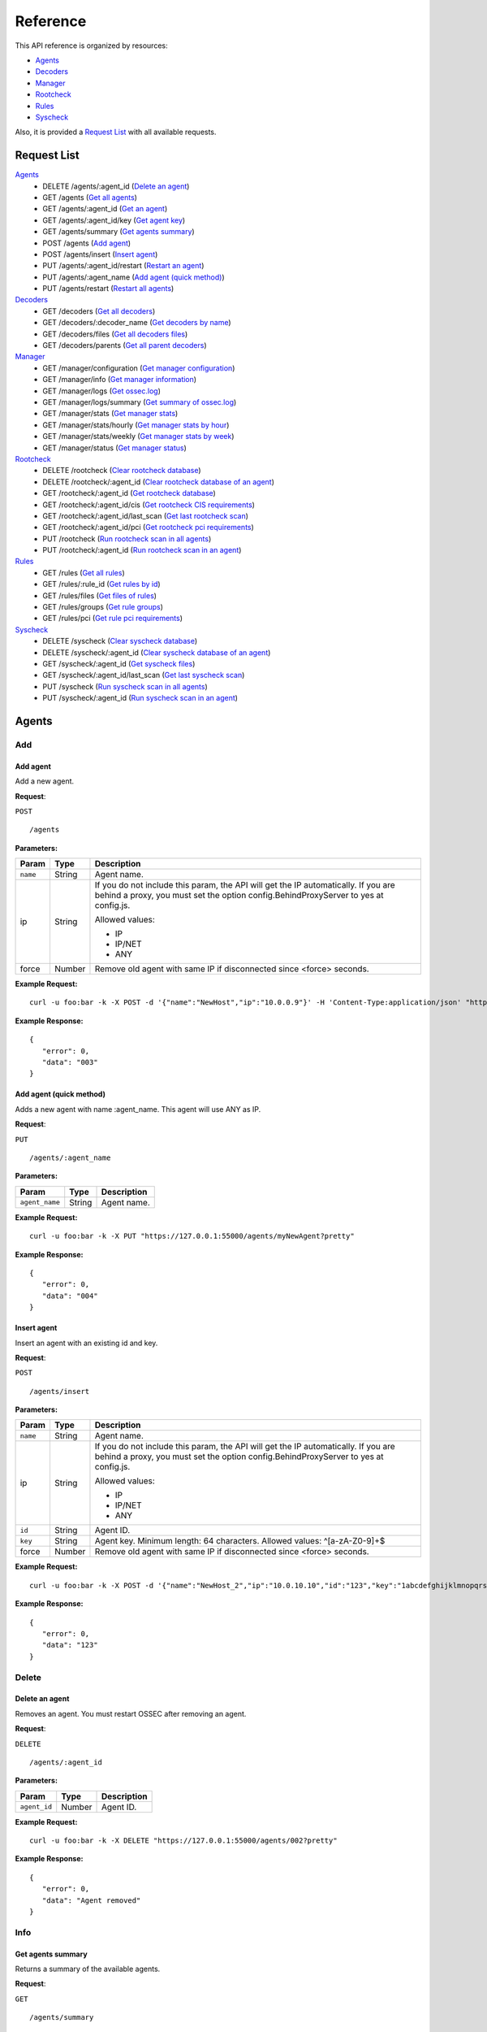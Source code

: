 .. _api_reference:

Reference
======================
This API reference is organized by resources:

* `Agents`_
* `Decoders`_
* `Manager`_
* `Rootcheck`_
* `Rules`_
* `Syscheck`_

Also, it is provided a `Request List`_ with all available requests.

.. _request_list:

Request List
---------------------------------

`Agents`_
	* DELETE /agents/:agent_id  (`Delete an agent`_)
	* GET /agents  (`Get all agents`_)
	* GET /agents/:agent_id  (`Get an agent`_)
	* GET /agents/:agent_id/key  (`Get agent key`_)
	* GET /agents/summary  (`Get agents summary`_)
	* POST /agents  (`Add agent`_)
	* POST /agents/insert  (`Insert agent`_)
	* PUT /agents/:agent_id/restart  (`Restart an agent`_)
	* PUT /agents/:agent_name  (`Add agent (quick method)`_)
	* PUT /agents/restart  (`Restart all agents`_)

`Decoders`_
	* GET /decoders  (`Get all decoders`_)
	* GET /decoders/:decoder_name  (`Get decoders by name`_)
	* GET /decoders/files  (`Get all decoders files`_)
	* GET /decoders/parents  (`Get all parent decoders`_)

`Manager`_
	* GET /manager/configuration  (`Get manager configuration`_)
	* GET /manager/info  (`Get manager information`_)
	* GET /manager/logs  (`Get ossec.log`_)
	* GET /manager/logs/summary  (`Get summary of ossec.log`_)
	* GET /manager/stats  (`Get manager stats`_)
	* GET /manager/stats/hourly  (`Get manager stats by hour`_)
	* GET /manager/stats/weekly  (`Get manager stats by week`_)
	* GET /manager/status  (`Get manager status`_)

`Rootcheck`_
	* DELETE /rootcheck  (`Clear rootcheck database`_)
	* DELETE /rootcheck/:agent_id  (`Clear rootcheck database of an agent`_)
	* GET /rootcheck/:agent_id  (`Get rootcheck database`_)
	* GET /rootcheck/:agent_id/cis  (`Get rootcheck CIS requirements`_)
	* GET /rootcheck/:agent_id/last_scan  (`Get last rootcheck scan`_)
	* GET /rootcheck/:agent_id/pci  (`Get rootcheck pci requirements`_)
	* PUT /rootcheck  (`Run rootcheck scan in all agents`_)
	* PUT /rootcheck/:agent_id  (`Run rootcheck scan in an agent`_)

`Rules`_
	* GET /rules  (`Get all rules`_)
	* GET /rules/:rule_id  (`Get rules by id`_)
	* GET /rules/files  (`Get files of rules`_)
	* GET /rules/groups  (`Get rule groups`_)
	* GET /rules/pci  (`Get rule pci requirements`_)

`Syscheck`_
	* DELETE /syscheck  (`Clear syscheck database`_)
	* DELETE /syscheck/:agent_id  (`Clear syscheck database of an agent`_)
	* GET /syscheck/:agent_id  (`Get syscheck files`_)
	* GET /syscheck/:agent_id/last_scan  (`Get last syscheck scan`_)
	* PUT /syscheck  (`Run syscheck scan in all agents`_)
	* PUT /syscheck/:agent_id  (`Run syscheck scan in an agent`_)

Agents
----------------------------------------
Add
++++++++++++++++++++++++++++++++++++++++

Add agent
~~~~~~~~~~~~~~~~~~~~~~~~~~~~~~~~~~~~~~~~
Add a new agent.

**Request**:

``POST`` ::

	/agents

**Parameters:**

+--------------------+---------------+--------------------------------------------------------------------------------------------------------------------------------------------------------------------------------------------------------+
| Param              | Type          | Description                                                                                                                                                                                            |
+====================+===============+========================================================================================================================================================================================================+
| ``name``           | String        | Agent name.                                                                                                                                                                                            |
+--------------------+---------------+--------------------------------------------------------------------------------------------------------------------------------------------------------------------------------------------------------+
| ip                 | String        | If you do not include this param, the API will get the IP automatically. If you are behind a proxy, you must set the option config.BehindProxyServer to yes at config.js.                              |
|                    |               |                                                                                                                                                                                                        |
|                    |               | Allowed values:                                                                                                                                                                                        |
|                    |               |                                                                                                                                                                                                        |
|                    |               | - IP                                                                                                                                                                                                   |
|                    |               | - IP/NET                                                                                                                                                                                               |
|                    |               | - ANY                                                                                                                                                                                                  |
+--------------------+---------------+--------------------------------------------------------------------------------------------------------------------------------------------------------------------------------------------------------+
| force              | Number        | Remove old agent with same IP if disconnected since <force> seconds.                                                                                                                                   |
+--------------------+---------------+--------------------------------------------------------------------------------------------------------------------------------------------------------------------------------------------------------+

**Example Request:**
::

	curl -u foo:bar -k -X POST -d '{"name":"NewHost","ip":"10.0.0.9"}' -H 'Content-Type:application/json' "https://127.0.0.1:55000/agents?pretty"

**Example Response:**
::

	{
	   "error": 0,
	   "data": "003"
	}


Add agent (quick method)
~~~~~~~~~~~~~~~~~~~~~~~~~~~~~~~~~~~~~~~~
Adds a new agent with name :agent_name. This agent will use ANY as IP.

**Request**:

``PUT`` ::

	/agents/:agent_name

**Parameters:**

+--------------------+---------------+--------------------------------------------------------------------------------------------------------------------------------------------------------------------------------------------------------+
| Param              | Type          | Description                                                                                                                                                                                            |
+====================+===============+========================================================================================================================================================================================================+
| ``agent_name``     | String        | Agent name.                                                                                                                                                                                            |
+--------------------+---------------+--------------------------------------------------------------------------------------------------------------------------------------------------------------------------------------------------------+

**Example Request:**
::

	curl -u foo:bar -k -X PUT "https://127.0.0.1:55000/agents/myNewAgent?pretty"

**Example Response:**
::

	{
	   "error": 0,
	   "data": "004"
	}


Insert agent
~~~~~~~~~~~~~~~~~~~~~~~~~~~~~~~~~~~~~~~~
Insert an agent with an existing id and key.

**Request**:

``POST`` ::

	/agents/insert

**Parameters:**

+--------------------+---------------+--------------------------------------------------------------------------------------------------------------------------------------------------------------------------------------------------------+
| Param              | Type          | Description                                                                                                                                                                                            |
+====================+===============+========================================================================================================================================================================================================+
| ``name``           | String        | Agent name.                                                                                                                                                                                            |
+--------------------+---------------+--------------------------------------------------------------------------------------------------------------------------------------------------------------------------------------------------------+
| ip                 | String        | If you do not include this param, the API will get the IP automatically. If you are behind a proxy, you must set the option config.BehindProxyServer to yes at config.js.                              |
|                    |               |                                                                                                                                                                                                        |
|                    |               | Allowed values:                                                                                                                                                                                        |
|                    |               |                                                                                                                                                                                                        |
|                    |               | - IP                                                                                                                                                                                                   |
|                    |               | - IP/NET                                                                                                                                                                                               |
|                    |               | - ANY                                                                                                                                                                                                  |
+--------------------+---------------+--------------------------------------------------------------------------------------------------------------------------------------------------------------------------------------------------------+
| ``id``             | String        | Agent ID.                                                                                                                                                                                              |
+--------------------+---------------+--------------------------------------------------------------------------------------------------------------------------------------------------------------------------------------------------------+
| ``key``            | String        | Agent key. Minimum length: 64 characters. Allowed values: ^[a-zA-Z0-9]+$                                                                                                                               |
+--------------------+---------------+--------------------------------------------------------------------------------------------------------------------------------------------------------------------------------------------------------+
| force              | Number        | Remove old agent with same IP if disconnected since <force> seconds.                                                                                                                                   |
+--------------------+---------------+--------------------------------------------------------------------------------------------------------------------------------------------------------------------------------------------------------+

**Example Request:**
::

	curl -u foo:bar -k -X POST -d '{"name":"NewHost_2","ip":"10.0.10.10","id":"123","key":"1abcdefghijklmnopqrstuvwxyzabcdefghijklmnopqrstuvwxyzabcdefghi64"}' -H 'Content-Type:application/json' "https://127.0.0.1:55000/agents/insert?pretty"

**Example Response:**
::

	{
	   "error": 0,
	   "data": "123"
	}



Delete
++++++++++++++++++++++++++++++++++++++++

Delete an agent
~~~~~~~~~~~~~~~~~~~~~~~~~~~~~~~~~~~~~~~~
Removes an agent. You must restart OSSEC after removing an agent.

**Request**:

``DELETE`` ::

	/agents/:agent_id

**Parameters:**

+--------------------+---------------+--------------------------------------------------------------------------------------------------------------------------------------------------------------------------------------------------------+
| Param              | Type          | Description                                                                                                                                                                                            |
+====================+===============+========================================================================================================================================================================================================+
| ``agent_id``       | Number        | Agent ID.                                                                                                                                                                                              |
+--------------------+---------------+--------------------------------------------------------------------------------------------------------------------------------------------------------------------------------------------------------+

**Example Request:**
::

	curl -u foo:bar -k -X DELETE "https://127.0.0.1:55000/agents/002?pretty"

**Example Response:**
::

	{
	   "error": 0,
	   "data": "Agent removed"
	}



Info
++++++++++++++++++++++++++++++++++++++++

Get agents summary
~~~~~~~~~~~~~~~~~~~~~~~~~~~~~~~~~~~~~~~~
Returns a summary of the available agents.

**Request**:

``GET`` ::

	/agents/summary

**Example Request:**
::

	curl -u foo:bar -k -X GET "https://127.0.0.1:55000/agents/summary?pretty"

**Example Response:**
::

	{
	   "error": 0,
	   "data": {
	      "Active": 2,
	      "Never connected": 3,
	      "Total": 5,
	      "Disconnected": 0
	   }
	}


Get all agents
~~~~~~~~~~~~~~~~~~~~~~~~~~~~~~~~~~~~~~~~
Returns a list with the available agents.

**Request**:

``GET`` ::

	/agents

**Parameters:**

+--------------------+---------------+--------------------------------------------------------------------------------------------------------------------------------------------------------------------------------------------------------+
| Param              | Type          | Description                                                                                                                                                                                            |
+====================+===============+========================================================================================================================================================================================================+
| offset             | Number        | First element to return in the collection.                                                                                                                                                             |
+--------------------+---------------+--------------------------------------------------------------------------------------------------------------------------------------------------------------------------------------------------------+
| limit              | Number        | Maximum number of elements to return.                                                                                                                                                                  |
+--------------------+---------------+--------------------------------------------------------------------------------------------------------------------------------------------------------------------------------------------------------+
| sort               | String        | Sorts the collection by a field or fields (separated by comma). Use +/- at the beginning to ascending or descending order.                                                                             |
+--------------------+---------------+--------------------------------------------------------------------------------------------------------------------------------------------------------------------------------------------------------+
| search             | String        | Looks for elements with the specified string.                                                                                                                                                          |
+--------------------+---------------+--------------------------------------------------------------------------------------------------------------------------------------------------------------------------------------------------------+
| status             | string        | Filters by agent status.                                                                                                                                                                               |
|                    |               |                                                                                                                                                                                                        |
|                    |               | Allowed values:                                                                                                                                                                                        |
|                    |               |                                                                                                                                                                                                        |
|                    |               | - active                                                                                                                                                                                               |
|                    |               | - never connected                                                                                                                                                                                      |
|                    |               | - disconnected                                                                                                                                                                                         |
+--------------------+---------------+--------------------------------------------------------------------------------------------------------------------------------------------------------------------------------------------------------+

**Example Request:**
::

	curl -u foo:bar -k -X GET "https://127.0.0.1:55000/agents?pretty&offset=0&limit=5&sort=-ip,name"

**Example Response:**
::

	{
	   "error": 0,
	   "data": {
	      "totalItems": 5,
	      "items": [
	         {
	            "status": "Never connected",
	            "ip": "any",
	            "id": "004",
	            "name": "myNewAgent"
	         },
	         {
	            "status": "Never connected",
	            "ip": "10.0.10.10",
	            "id": "123",
	            "name": "NewHost_2"
	         },
	         {
	            "status": "Never connected",
	            "ip": "10.0.0.9",
	            "id": "003",
	            "name": "NewHost"
	         },
	         {
	            "status": "Active",
	            "ip": "10.0.0.62",
	            "id": "001",
	            "name": "WebServer1"
	         },
	         {
	            "status": "Active",
	            "ip": "127.0.0.1",
	            "id": "000",
	            "name": "ip-10-0-0-10"
	         }
	      ]
	   }
	}


Get an agent
~~~~~~~~~~~~~~~~~~~~~~~~~~~~~~~~~~~~~~~~
Returns the information of an agent.

**Request**:

``GET`` ::

	/agents/:agent_id

**Parameters:**

+--------------------+---------------+--------------------------------------------------------------------------------------------------------------------------------------------------------------------------------------------------------+
| Param              | Type          | Description                                                                                                                                                                                            |
+====================+===============+========================================================================================================================================================================================================+
| ``agent_id``       | Number        | Agent ID.                                                                                                                                                                                              |
+--------------------+---------------+--------------------------------------------------------------------------------------------------------------------------------------------------------------------------------------------------------+

**Example Request:**
::

	curl -u foo:bar -k -X GET "https://127.0.0.1:55000/agents/000?pretty"

**Example Response:**
::

	{
	   "error": 0,
	   "data": {
	      "status": "Active",
	      "name": "ip-10-0-0-10",
	      "ip": "127.0.0.1",
	      "dateAdd": "2017-03-02 18:46:12",
	      "version": "Wazuh v2.0",
	      "os_family": "Linux",
	      "lastKeepAlive": "9999-12-31 23:59:59",
	      "os": "Linux ip-10-0-0-10 3.16.0-4-amd64 #1 SMP Debian 3.16.36-1+deb8u2 (2016-10-19) x86_64",
	      "id": "000"
	   }
	}



Key
++++++++++++++++++++++++++++++++++++++++

Get agent key
~~~~~~~~~~~~~~~~~~~~~~~~~~~~~~~~~~~~~~~~
Returns the key of an agent.

**Request**:

``GET`` ::

	/agents/:agent_id/key

**Parameters:**

+--------------------+---------------+--------------------------------------------------------------------------------------------------------------------------------------------------------------------------------------------------------+
| Param              | Type          | Description                                                                                                                                                                                            |
+====================+===============+========================================================================================================================================================================================================+
| ``agent_id``       | Number        | Agent ID.                                                                                                                                                                                              |
+--------------------+---------------+--------------------------------------------------------------------------------------------------------------------------------------------------------------------------------------------------------+

**Example Request:**
::

	curl -u foo:bar -k -X GET "https://127.0.0.1:55000/agents/001/key?pretty"

**Example Response:**
::

	{
	   "error": 0,
	   "data": "MDAxIFdlYlNlcnZlcjEgMTAuMC4wLjYyIDNlZjEwYTQ2MGZmZDEwNDlhNDhiMmI1NjRjZmFiNGQxNmFiYzIzMzQ2NDM3MWY0ODQwZDQ0ZDJjN2RkNDkwZTE="
	}



Restart
++++++++++++++++++++++++++++++++++++++++

Restart all agents
~~~~~~~~~~~~~~~~~~~~~~~~~~~~~~~~~~~~~~~~
Restarts all agents.

**Request**:

``PUT`` ::

	/agents/restart

**Example Request:**
::

	curl -u foo:bar -k -X PUT "https://127.0.0.1:55000/agents/restart?pretty"

**Example Response:**
::

	{
	    "data": "Restarting all agents",
	    "error": 0
	}

Restart an agent
~~~~~~~~~~~~~~~~~~~~~~~~~~~~~~~~~~~~~~~~
Restarts the agent.

**Request**:

``PUT`` ::

	/agents/:agent_id/restart

**Parameters:**

+--------------------+---------------+--------------------------------------------------------------------------------------------------------------------------------------------------------------------------------------------------------+
| Param              | Type          | Description                                                                                                                                                                                            |
+====================+===============+========================================================================================================================================================================================================+
| ``agent_id``       | Number        | Agent unique ID.                                                                                                                                                                                       |
+--------------------+---------------+--------------------------------------------------------------------------------------------------------------------------------------------------------------------------------------------------------+

**Example Request:**
::

	curl -u foo:bar -k -X PUT "https://127.0.0.1:55000/agents/000/restart?pretty"

**Example Response:**
::

	{
	    "data": "Restarting agent",
	    "error": 0
	}



Decoders
----------------------------------------
Info
++++++++++++++++++++++++++++++++++++++++

Get all decoders
~~~~~~~~~~~~~~~~~~~~~~~~~~~~~~~~~~~~~~~~
Returns all decoders included in ossec.conf.

**Request**:

``GET`` ::

	/decoders

**Parameters:**

+--------------------+---------------+--------------------------------------------------------------------------------------------------------------------------------------------------------------------------------------------------------+
| Param              | Type          | Description                                                                                                                                                                                            |
+====================+===============+========================================================================================================================================================================================================+
| offset             | Number        | First element to return in the collection.                                                                                                                                                             |
+--------------------+---------------+--------------------------------------------------------------------------------------------------------------------------------------------------------------------------------------------------------+
| limit              | Number        | Maximum number of elements to return.                                                                                                                                                                  |
+--------------------+---------------+--------------------------------------------------------------------------------------------------------------------------------------------------------------------------------------------------------+
| sort               | String        | Sorts the collection by a field or fields (separated by comma). Use +/- at the beginning to ascending or descending order.                                                                             |
+--------------------+---------------+--------------------------------------------------------------------------------------------------------------------------------------------------------------------------------------------------------+
| search             | String        | Looks for elements with the specified string.                                                                                                                                                          |
+--------------------+---------------+--------------------------------------------------------------------------------------------------------------------------------------------------------------------------------------------------------+
| file               | String        | Filters by filename.                                                                                                                                                                                   |
+--------------------+---------------+--------------------------------------------------------------------------------------------------------------------------------------------------------------------------------------------------------+
| path               | String        | Filters by path.                                                                                                                                                                                       |
+--------------------+---------------+--------------------------------------------------------------------------------------------------------------------------------------------------------------------------------------------------------+
| status             | String        | Filters the decoders by status.                                                                                                                                                                        |
|                    |               |                                                                                                                                                                                                        |
|                    |               | Allowed values:                                                                                                                                                                                        |
|                    |               |                                                                                                                                                                                                        |
|                    |               | - enabled                                                                                                                                                                                              |
|                    |               | - disabled                                                                                                                                                                                             |
|                    |               | - all                                                                                                                                                                                                  |
+--------------------+---------------+--------------------------------------------------------------------------------------------------------------------------------------------------------------------------------------------------------+

**Example Request:**
::

	curl -u foo:bar -k -X GET "https://127.0.0.1:55000/decoders?pretty&offset=0&limit=2&sort=+file,position"

**Example Response:**
::

	{
	   "error": 0,
	   "data": {
	      "totalItems": 423,
	      "items": [
	         {
	            "status": "enabled",
	            "name": "ar_log",
	            "details": {
	               "prematch": "^\\w\\w\\w \\w+\\s+\\d+ \\d\\d:\\d\\d:\\d\\d \\w+ \\d+ /\\S+/active-response/bin/|^\\w\\w\\w \\d\\d/\\d\\d/\\d\\d\\d\\d \\.+\"active-response/bin/"
	            },
	            "file": "0010-active-response_decoders.xml",
	            "position": 0,
	            "path": "/var/ossec/ruleset/decoders"
	         },
	         {
	            "status": "enabled",
	            "name": "ar_log_fields",
	            "details": {
	               "regex": "^(\\S+) (\\S+) - (\\S+) (\\.+) |^(\\S+)\" (\\S+) \"-\" \"(\\S+)\" \"(\\.+) ",
	               "order": "script, type, srcip, id",
	               "parent": "ar_log"
	            },
	            "file": "0010-active-response_decoders.xml",
	            "position": 1,
	            "path": "/var/ossec/ruleset/decoders"
	         }
	      ]
	   }
	}


Get all decoders files
~~~~~~~~~~~~~~~~~~~~~~~~~~~~~~~~~~~~~~~~
Returns all decoders files included in ossec.conf.

**Request**:

``GET`` ::

	/decoders/files

**Parameters:**

+--------------------+---------------+--------------------------------------------------------------------------------------------------------------------------------------------------------------------------------------------------------+
| Param              | Type          | Description                                                                                                                                                                                            |
+====================+===============+========================================================================================================================================================================================================+
| offset             | Number        | First element to return in the collection.                                                                                                                                                             |
+--------------------+---------------+--------------------------------------------------------------------------------------------------------------------------------------------------------------------------------------------------------+
| limit              | Number        | Maximum number of elements to return.                                                                                                                                                                  |
+--------------------+---------------+--------------------------------------------------------------------------------------------------------------------------------------------------------------------------------------------------------+
| sort               | String        | Sorts the collection by a field or fields (separated by comma). Use +/- at the beginning to ascending or descending order.                                                                             |
+--------------------+---------------+--------------------------------------------------------------------------------------------------------------------------------------------------------------------------------------------------------+
| search             | String        | Looks for elements with the specified string.                                                                                                                                                          |
+--------------------+---------------+--------------------------------------------------------------------------------------------------------------------------------------------------------------------------------------------------------+
| status             | String        | Filters the decoders by status.                                                                                                                                                                        |
|                    |               |                                                                                                                                                                                                        |
|                    |               | Allowed values:                                                                                                                                                                                        |
|                    |               |                                                                                                                                                                                                        |
|                    |               | - enabled                                                                                                                                                                                              |
|                    |               | - disabled                                                                                                                                                                                             |
|                    |               | - all                                                                                                                                                                                                  |
+--------------------+---------------+--------------------------------------------------------------------------------------------------------------------------------------------------------------------------------------------------------+
| file               | String        | Filters by filename.                                                                                                                                                                                   |
+--------------------+---------------+--------------------------------------------------------------------------------------------------------------------------------------------------------------------------------------------------------+
| path               | String        | Filters by path.                                                                                                                                                                                       |
+--------------------+---------------+--------------------------------------------------------------------------------------------------------------------------------------------------------------------------------------------------------+
| download           | String        | Downloads the file                                                                                                                                                                                     |
+--------------------+---------------+--------------------------------------------------------------------------------------------------------------------------------------------------------------------------------------------------------+

**Example Request:**
::

	curl -u foo:bar -k -X GET "https://127.0.0.1:55000/decoders/files?pretty&offset=0&limit=10&sort=-path"

**Example Response:**
::

	{
	   "error": 0,
	   "data": {
	      "totalItems": 78,
	      "items": [
	         {
	            "status": "enabled",
	            "path": "/var/ossec/ruleset/decoders",
	            "file": "0060-cisco-estreamer_decoders.xml"
	         },
	         {
	            "status": "enabled",
	            "path": "/var/ossec/ruleset/decoders",
	            "file": "0150-mysql_decoders.xml"
	         },
	         {
	            "status": "enabled",
	            "path": "/var/ossec/ruleset/decoders",
	            "file": "0215-portsentry_decoders.xml"
	         },
	         {
	            "status": "enabled",
	            "path": "/var/ossec/ruleset/decoders",
	            "file": "0325-suhosin_decoders.xml"
	         },
	         {
	            "status": "enabled",
	            "path": "/var/ossec/ruleset/decoders",
	            "file": "0190-openvpn_decoders.xml"
	         },
	         {
	            "status": "enabled",
	            "path": "/var/ossec/ruleset/decoders",
	            "file": "0090-dragon-nids_decoders.xml"
	         },
	         {
	            "status": "enabled",
	            "path": "/var/ossec/ruleset/decoders",
	            "file": "0085-dovecot_decoders.xml"
	         },
	         {
	            "status": "enabled",
	            "path": "/var/ossec/ruleset/decoders",
	            "file": "0335-telnet_decoders.xml"
	         },
	         {
	            "status": "enabled",
	            "path": "/var/ossec/ruleset/decoders",
	            "file": "0165-netscreen_decoders.xml"
	         },
	         {
	            "status": "enabled",
	            "path": "/var/ossec/ruleset/decoders",
	            "file": "0065-cisco-ios_decoders.xml"
	         }
	      ]
	   }
	}


Get all parent decoders
~~~~~~~~~~~~~~~~~~~~~~~~~~~~~~~~~~~~~~~~
Returns all parent decoders included in ossec.conf

**Request**:

``GET`` ::

	/decoders/parents

**Parameters:**

+--------------------+---------------+--------------------------------------------------------------------------------------------------------------------------------------------------------------------------------------------------------+
| Param              | Type          | Description                                                                                                                                                                                            |
+====================+===============+========================================================================================================================================================================================================+
| offset             | Number        | First element to return in the collection.                                                                                                                                                             |
+--------------------+---------------+--------------------------------------------------------------------------------------------------------------------------------------------------------------------------------------------------------+
| limit              | Number        | Maximum number of elements to return.                                                                                                                                                                  |
+--------------------+---------------+--------------------------------------------------------------------------------------------------------------------------------------------------------------------------------------------------------+
| sort               | String        | Sorts the collection by a field or fields (separated by comma). Use +/- at the beginning to ascending or descending order.                                                                             |
+--------------------+---------------+--------------------------------------------------------------------------------------------------------------------------------------------------------------------------------------------------------+
| search             | String        | Looks for elements with the specified string.                                                                                                                                                          |
+--------------------+---------------+--------------------------------------------------------------------------------------------------------------------------------------------------------------------------------------------------------+

**Example Request:**
::

	curl -u foo:bar -k -X GET "https://127.0.0.1:55000/decoders/parents?pretty&offset=0&limit=2&sort=-file"

**Example Response:**
::

	{
	   "error": 0,
	   "data": {
	      "totalItems": 116,
	      "items": [
	         {
	            "status": "enabled",
	            "name": "local_decoder_example",
	            "details": {
	               "program_name": "local_decoder_example"
	            },
	            "file": "local_decoder.xml",
	            "position": 0,
	            "path": "/var/ossec/etc/decoders"
	         },
	         {
	            "status": "enabled",
	            "name": "zeus",
	            "details": {
	               "regex": " host=(\\S+), ",
	               "order": "srcip",
	               "prematch": "^[\\d\\d/\\w\\w\\w/\\d\\d\\d\\d:\\d\\d:\\d\\d:\\d\\d \\S+] "
	            },
	            "file": "0390-zeus_decoders.xml",
	            "position": 0,
	            "path": "/var/ossec/ruleset/decoders"
	         }
	      ]
	   }
	}


Get decoders by name
~~~~~~~~~~~~~~~~~~~~~~~~~~~~~~~~~~~~~~~~
Returns the decoders with the specified name.

**Request**:

``GET`` ::

	/decoders/:decoder_name

**Parameters:**

+--------------------+---------------+--------------------------------------------------------------------------------------------------------------------------------------------------------------------------------------------------------+
| Param              | Type          | Description                                                                                                                                                                                            |
+====================+===============+========================================================================================================================================================================================================+
| ``decoder_name``   | String        | Decoder name.                                                                                                                                                                                          |
+--------------------+---------------+--------------------------------------------------------------------------------------------------------------------------------------------------------------------------------------------------------+
| offset             | Number        | First element to return in the collection.                                                                                                                                                             |
+--------------------+---------------+--------------------------------------------------------------------------------------------------------------------------------------------------------------------------------------------------------+
| limit              | Number        | Maximum number of elements to return.                                                                                                                                                                  |
+--------------------+---------------+--------------------------------------------------------------------------------------------------------------------------------------------------------------------------------------------------------+
| sort               | String        | Sorts the collection by a field or fields (separated by comma). Use +/- at the beginning to ascending or descending order.                                                                             |
+--------------------+---------------+--------------------------------------------------------------------------------------------------------------------------------------------------------------------------------------------------------+
| search             | String        | Looks for elements with the specified string.                                                                                                                                                          |
+--------------------+---------------+--------------------------------------------------------------------------------------------------------------------------------------------------------------------------------------------------------+

**Example Request:**
::

	curl -u foo:bar -k -X GET "https://127.0.0.1:55000/decoders/apache-errorlog?pretty"

**Example Response:**
::

	{
	   "error": 0,
	   "data": {
	      "totalItems": 3,
	      "items": [
	         {
	            "status": "enabled",
	            "name": "apache-errorlog",
	            "details": {
	               "program_name": "^httpd"
	            },
	            "file": "0025-apache_decoders.xml",
	            "position": 0,
	            "path": "/var/ossec/ruleset/decoders"
	         },
	         {
	            "status": "enabled",
	            "name": "apache-errorlog",
	            "details": {
	               "prematch": "^[warn] |^[notice] |^[error] "
	            },
	            "file": "0025-apache_decoders.xml",
	            "position": 1,
	            "path": "/var/ossec/ruleset/decoders"
	         },
	         {
	            "status": "enabled",
	            "name": "apache-errorlog",
	            "details": {
	               "prematch": "^[\\w+ \\w+ \\d+ \\d+:\\d+:\\d+.\\d+ \\d+] [\\S+:warn] |^[\\w+ \\w+ \\d+ \\d+:\\d+:\\d+.\\d+ \\d+] [\\S+:notice] |^[\\w+ \\w+ \\d+ \\d+:\\d+:\\d+.\\d+ \\d+] [\\S*:error] |^[\\w+ \\w+ \\d+ \\d+:\\d+:\\d+.\\d+ \\d+] [\\S+:info] "
	            },
	            "file": "0025-apache_decoders.xml",
	            "position": 2,
	            "path": "/var/ossec/ruleset/decoders"
	         }
	      ]
	   }
	}




Manager
----------------------------------------
Configuration
++++++++++++++++++++++++++++++++++++++++

Get manager configuration
~~~~~~~~~~~~~~~~~~~~~~~~~~~~~~~~~~~~~~~~
Returns ossec.conf in JSON format.

**Request**:

``GET`` ::

	/manager/configuration

**Parameters:**

+--------------------+---------------+--------------------------------------------------------------------------------------------------------------------------------------------------------------------------------------------------------+
| Param              | Type          | Description                                                                                                                                                                                            |
+====================+===============+========================================================================================================================================================================================================+
| section            | String        | Indicates the ossec.conf section: global, rules, syscheck, rootcheck, remote, alerts, command, active-response, localfile.                                                                             |
+--------------------+---------------+--------------------------------------------------------------------------------------------------------------------------------------------------------------------------------------------------------+
| field              | String        | Indicates a section child, e.g, fields for rule section are: include, decoder_dir, etc.                                                                                                                |
+--------------------+---------------+--------------------------------------------------------------------------------------------------------------------------------------------------------------------------------------------------------+

**Example Request:**
::

	curl -u foo:bar -k -X GET "https://127.0.0.1:55000/manager/configuration?section=global&pretty"

**Example Response:**
::

	{
	   "error": 0,
	   "data": {
	      "email_notification": "no",
	      "alerts_log": "yes",
	      "jsonout_output": "yes",
	      "smtp_server": "smtp.example.wazuh.com",
	      "email_to": "recipient@example.wazuh.com",
	      "logall": "no",
	      "email_maxperhour": "12",
	      "white_list": [
	         "127.0.0.1",
	         "^localhost.localdomain$",
	         "10.0.0.2"
	      ],
	      "email_from": "ossecm@example.wazuh.com",
	      "logall_json": "no"
	   }
	}



Info
++++++++++++++++++++++++++++++++++++++++

Get manager information
~~~~~~~~~~~~~~~~~~~~~~~~~~~~~~~~~~~~~~~~
Returns basic information about Manager.

**Request**:

``GET`` ::

	/manager/info

**Example Request:**
::

	curl -u foo:bar -k -X GET "https://127.0.0.1:55000/manager/info?pretty"

**Example Response:**
::

	{
	   "error": 0,
	   "data": {
	      "installation_date": "Thu Mar  2 16:45:41 UTC 2017",
	      "version": "v2.0",
	      "openssl_support": "yes",
	      "max_agents": "8000",
	      "ruleset_version": "v2.0",
	      "path": "/var/ossec",
	      "tz_name": "UTC",
	      "type": "server",
	      "tz_offset": "+0000"
	   }
	}


Get manager status
~~~~~~~~~~~~~~~~~~~~~~~~~~~~~~~~~~~~~~~~
Returns the Manager processes that are running.

**Request**:

``GET`` ::

	/manager/status

**Example Request:**
::

	curl -u foo:bar -k -X GET "https://127.0.0.1:55000/manager/status?pretty"

**Example Response:**
::

	{
	   "error": 0,
	   "data": {
	      "wazuh-modulesd": "running",
	      "ossec-authd": "stopped",
	      "ossec-monitord": "running",
	      "ossec-logcollector": "running",
	      "ossec-execd": "running",
	      "ossec-remoted": "running",
	      "ossec-syscheckd": "running",
	      "ossec-analysisd": "running",
	      "ossec-maild": "stopped"
	   }
	}



Logs
++++++++++++++++++++++++++++++++++++++++

Get ossec.log
~~~~~~~~~~~~~~~~~~~~~~~~~~~~~~~~~~~~~~~~
Returns the 3 last months of ossec.log.

**Request**:

``GET`` ::

	/manager/logs

**Parameters:**

+--------------------+---------------+--------------------------------------------------------------------------------------------------------------------------------------------------------------------------------------------------------+
| Param              | Type          | Description                                                                                                                                                                                            |
+====================+===============+========================================================================================================================================================================================================+
| offset             | Number        | First element to return in the collection.                                                                                                                                                             |
+--------------------+---------------+--------------------------------------------------------------------------------------------------------------------------------------------------------------------------------------------------------+
| limit              | Number        | Maximum number of elements to return.                                                                                                                                                                  |
+--------------------+---------------+--------------------------------------------------------------------------------------------------------------------------------------------------------------------------------------------------------+
| sort               | String        | Sorts the collection by a field or fields (separated by comma). Use +/- at the beginning to ascending or descending order.                                                                             |
+--------------------+---------------+--------------------------------------------------------------------------------------------------------------------------------------------------------------------------------------------------------+
| search             | String        | Looks for elements with the specified string.                                                                                                                                                          |
+--------------------+---------------+--------------------------------------------------------------------------------------------------------------------------------------------------------------------------------------------------------+
| type_log           | string        | Filters by type of log.                                                                                                                                                                                |
|                    |               |                                                                                                                                                                                                        |
|                    |               | Allowed values:                                                                                                                                                                                        |
|                    |               |                                                                                                                                                                                                        |
|                    |               | - all                                                                                                                                                                                                  |
|                    |               | - error                                                                                                                                                                                                |
|                    |               | - info                                                                                                                                                                                                 |
+--------------------+---------------+--------------------------------------------------------------------------------------------------------------------------------------------------------------------------------------------------------+
| category           | string        | Filters by category of log.                                                                                                                                                                            |
+--------------------+---------------+--------------------------------------------------------------------------------------------------------------------------------------------------------------------------------------------------------+

**Example Request:**
::

	curl -u foo:bar -k -X GET "https://127.0.0.1:55000/manager/logs?offset=0&limit=5&pretty"

**Example Response:**
::

	{
	    "data": {
	        "totalItems": 16480,
	        "items": [
	            "2016/07/15 09:33:49 ossec-syscheckd: INFO: Syscheck scan frequency: 3600 seconds",
	            "2016/07/15 09:33:49 ossec-syscheckd: INFO: Starting syscheck scan (forwarding database).",
	            "2016/07/15 09:33:49 ossec-syscheckd: INFO: Starting syscheck database (pre-scan).",
	            "2016/07/15 09:33:42 ossec-logcollector: INFO: Started (pid: 2832).",
	            "2016/07/15 09:33:42 ossec-logcollector: INFO: Monitoring output of command(360): df -P"
	        ]
	    },
	    "error": 0
	}

Get summary of ossec.log
~~~~~~~~~~~~~~~~~~~~~~~~~~~~~~~~~~~~~~~~
Returns a summary about the 3 last months of ossec.log.

**Request**:

``GET`` ::

	/manager/logs/summary

**Example Request:**
::

	curl -u foo:bar -k -X GET "https://127.0.0.1:55000/manager/logs/summary?pretty"

**Example Response:**
::

	{
	   "error": 0,
	   "data": {
	      "wazuh-modulesd": {
	         "info": 8,
	         "all": 8,
	         "error": 0
	      },
	      "ossec-testrule": {
	         "info": 632,
	         "all": 632,
	         "error": 0
	      },
	      "wazuh-modulesd:oscap": {
	         "info": 8,
	         "all": 8,
	         "error": 0
	      },
	      "ossec-rootcheck": {
	         "info": 20,
	         "all": 20,
	         "error": 0
	      },
	      "ossec-monitord": {
	         "info": 15,
	         "all": 15,
	         "error": 0
	      },
	      "ossec-logcollector": {
	         "info": 95,
	         "all": 103,
	         "error": 8
	      },
	      "ossec-execd": {
	         "info": 22,
	         "all": 22,
	         "error": 0
	      },
	      "ossec-remoted": {
	         "info": 246,
	         "all": 7947,
	         "error": 7701
	      },
	      "ossec-syscheckd": {
	         "info": 201,
	         "all": 201,
	         "error": 0
	      },
	      "ossec-analysisd": {
	         "info": 1423,
	         "all": 1423,
	         "error": 0
	      },
	      "wazuh-modulesd:database": {
	         "info": 10,
	         "all": 3044,
	         "error": 3034
	      }
	   }
	}



Stats
++++++++++++++++++++++++++++++++++++++++

Get manager stats
~~~~~~~~~~~~~~~~~~~~~~~~~~~~~~~~~~~~~~~~
Returns OSSEC statistical information of current date.

**Request**:

``GET`` ::

	/manager/stats

**Parameters:**

+--------------------+---------------+--------------------------------------------------------------------------------------------------------------------------------------------------------------------------------------------------------+
| Param              | Type          | Description                                                                                                                                                                                            |
+====================+===============+========================================================================================================================================================================================================+
| date               | String        | Selects the date for getting the statistical information. Format: YYYYMMDD                                                                                                                             |
+--------------------+---------------+--------------------------------------------------------------------------------------------------------------------------------------------------------------------------------------------------------+

**Example Request:**
::

	curl -u foo:bar -k -X GET "https://127.0.0.1:55000/manager/stats?pretty"

**Example Response:**
::

	{
	    "data": [
	        {
	            "hour": 5,
	            "firewall": 0,
	            "alerts": [
	                {
	                    "level": 3,
	                    "sigid": 5715,
	                    "times": 4
	                },
	                {
	                    "level": 2,
	                    "sigid": 1002,
	                    "times": 2
	                },
	                {
	                    "...": "..."
	                }
	            ],
	            "totalAlerts": 107,
	            "syscheck": 1257,
	            "events": 1483
	        },
	        {
	            "...": "..."
	        }
	    ],
	    "error": 0
	}

Get manager stats by hour
~~~~~~~~~~~~~~~~~~~~~~~~~~~~~~~~~~~~~~~~
Returns OSSEC statistical information per hour. Each item in averages field represents the average of alerts per hour.

**Request**:

``GET`` ::

	/manager/stats/hourly

**Example Request:**
::

	curl -u foo:bar -k -X GET "https://127.0.0.1:55000/manager/stats/hourly?pretty"

**Example Response:**
::

	{
	    "data": {
	        "averages": [
	            100,
	            357,
	            242,
	            500,
	            422,
	            "...",
	            123
	        ],
	        "interactions": 0
	    },
	    "error": 0
	}

Get manager stats by week
~~~~~~~~~~~~~~~~~~~~~~~~~~~~~~~~~~~~~~~~
Returns OSSEC statistical information per week. Each item in hours field represents the average of alerts per hour and week day.

**Request**:

``GET`` ::

	/manager/stats/weekly

**Example Request:**
::

	curl -u foo:bar -k -X GET "https://127.0.0.1:55000/manager/stats/weekly?pretty"

**Example Response:**
::

	{
	    "data": {
	        "Wed": {
	            "hours": [
	                223,
	                "...",
	                456
	            ],
	            "interactions": 0
	        },
	        "Sun": {
	            "hours": [
	                332,
	                "...",
	                313
	            ],
	            "interactions": 0
	        },
	        "Thu": {
	            "hours": [
	                888,
	                "...",
	                123
	            ],
	            "interactions": 0
	        },
	        "Tue": {
	            "hours": [
	                536,
	                "...",
	                345
	            ],
	            "interactions": 0
	        },
	        "Mon": {
	            "hours": [
	                444,
	                "...",
	                556
	            ],
	            "interactions": 0
	        },
	        "Fri": {
	            "hours": [
	                131,
	                "...",
	                432
	            ],
	            "interactions": 0
	        },
	        "Sat": {
	            "hours": [
	                134,
	                "...",
	                995
	            ],
	            "interactions": 0
	        }
	    },
	    "error": 0
	}



Rootcheck
----------------------------------------
Clear
++++++++++++++++++++++++++++++++++++++++

Clear rootcheck database
~~~~~~~~~~~~~~~~~~~~~~~~~~~~~~~~~~~~~~~~
Clears the rootcheck database for all agents.

**Request**:

``DELETE`` ::

	/rootcheck

**Example Request:**
::

	curl -u foo:bar -k -X DELETE "https://127.0.0.1:55000/rootcheck?pretty"

**Example Response:**
::

	{
	    "data": "Rootcheck database deleted",
	    "error": 0
	}

Clear rootcheck database of an agent
~~~~~~~~~~~~~~~~~~~~~~~~~~~~~~~~~~~~~~~~
Clears the rootcheck database for an agent.

**Request**:

``DELETE`` ::

	/rootcheck/:agent_id

**Parameters:**

+--------------------+---------------+--------------------------------------------------------------------------------------------------------------------------------------------------------------------------------------------------------+
| Param              | Type          | Description                                                                                                                                                                                            |
+====================+===============+========================================================================================================================================================================================================+
| ``agent_id``       | Number        | Agent ID.                                                                                                                                                                                              |
+--------------------+---------------+--------------------------------------------------------------------------------------------------------------------------------------------------------------------------------------------------------+

**Example Request:**
::

	curl -u foo:bar -k -X DELETE "https://127.0.0.1:55000/rootcheck/000?pretty"

**Example Response:**
::

	{
	    "data": "Rootcheck database deleted",
	    "error": 0
	}


Info
++++++++++++++++++++++++++++++++++++++++

Get last rootcheck scan
~~~~~~~~~~~~~~~~~~~~~~~~~~~~~~~~~~~~~~~~
Return the timestamp of the last rootcheck scan.

**Request**:

``GET`` ::

	/rootcheck/:agent_id/last_scan

**Parameters:**

+--------------------+---------------+--------------------------------------------------------------------------------------------------------------------------------------------------------------------------------------------------------+
| Param              | Type          | Description                                                                                                                                                                                            |
+====================+===============+========================================================================================================================================================================================================+
| ``agent_id``       | Number        | Agent ID.                                                                                                                                                                                              |
+--------------------+---------------+--------------------------------------------------------------------------------------------------------------------------------------------------------------------------------------------------------+

**Example Request:**
::

	curl -u foo:bar -k -X GET "https://127.0.0.1:55000/rootcheck/000/last_scan?pretty"

**Example Response:**
::

	{
	   "error": 0,
	   "data": {
	      "rootcheckEndTime": "2017-03-02 23:48:52",
	      "rootcheckTime": "2017-03-02 23:43:58"
	   }
	}


Get rootcheck CIS requirements
~~~~~~~~~~~~~~~~~~~~~~~~~~~~~~~~~~~~~~~~
Returns the CIS requirements of all rootchecks of the agent.

**Request**:

``GET`` ::

	/rootcheck/:agent_id/cis

**Parameters:**

+--------------------+---------------+--------------------------------------------------------------------------------------------------------------------------------------------------------------------------------------------------------+
| Param              | Type          | Description                                                                                                                                                                                            |
+====================+===============+========================================================================================================================================================================================================+
| offset             | Number        | First element to return in the collection.                                                                                                                                                             |
+--------------------+---------------+--------------------------------------------------------------------------------------------------------------------------------------------------------------------------------------------------------+
| limit              | Number        | Maximum number of elements to return.                                                                                                                                                                  |
+--------------------+---------------+--------------------------------------------------------------------------------------------------------------------------------------------------------------------------------------------------------+
| sort               | String        | Sorts the collection by a field or fields (separated by comma). Use +/- at the beginning to ascending or descending order.                                                                             |
+--------------------+---------------+--------------------------------------------------------------------------------------------------------------------------------------------------------------------------------------------------------+
| search             | String        | Looks for elements with the specified string.                                                                                                                                                          |
+--------------------+---------------+--------------------------------------------------------------------------------------------------------------------------------------------------------------------------------------------------------+

**Example Request:**
::

	curl -u foo:bar -k -X GET "https://127.0.0.1:55000/rootcheck/000/cis?offset=0&limit=10&pretty"

**Example Response:**
::

	{
	   "error": 0,
	   "data": {
	      "totalItems": 2,
	      "items": [
	         "1.4 Debian Linux",
	         "4.13 Debian Linux"
	      ]
	   }
	}


Get rootcheck database
~~~~~~~~~~~~~~~~~~~~~~~~~~~~~~~~~~~~~~~~
Returns the rootcheck database of an agent.

**Request**:

``GET`` ::

	/rootcheck/:agent_id

**Parameters:**

+--------------------+---------------+--------------------------------------------------------------------------------------------------------------------------------------------------------------------------------------------------------+
| Param              | Type          | Description                                                                                                                                                                                            |
+====================+===============+========================================================================================================================================================================================================+
| ``agent_id``       | Number        | Agent ID.                                                                                                                                                                                              |
+--------------------+---------------+--------------------------------------------------------------------------------------------------------------------------------------------------------------------------------------------------------+
| pci                | String        | Filters by pci requirement.                                                                                                                                                                            |
+--------------------+---------------+--------------------------------------------------------------------------------------------------------------------------------------------------------------------------------------------------------+
| cis                | String        | Filters by CIS.                                                                                                                                                                                        |
+--------------------+---------------+--------------------------------------------------------------------------------------------------------------------------------------------------------------------------------------------------------+
| offset             | Number        | First element to return in the collection.                                                                                                                                                             |
+--------------------+---------------+--------------------------------------------------------------------------------------------------------------------------------------------------------------------------------------------------------+
| limit              | Number        | Maximum number of elements to return.                                                                                                                                                                  |
+--------------------+---------------+--------------------------------------------------------------------------------------------------------------------------------------------------------------------------------------------------------+
| sort               | String        | Sorts the collection by a field or fields (separated by comma). Use +/- at the beginning to ascending or descending order.                                                                             |
+--------------------+---------------+--------------------------------------------------------------------------------------------------------------------------------------------------------------------------------------------------------+
| search             | String        | Looks for elements with the specified string.                                                                                                                                                          |
+--------------------+---------------+--------------------------------------------------------------------------------------------------------------------------------------------------------------------------------------------------------+

**Example Request:**
::

	curl -u foo:bar -k -X GET "https://127.0.0.1:55000/rootcheck/000?offset=0&limit=2&pretty"

**Example Response:**
::

	{
	   "error": 0,
	   "data": {
	      "totalItems": 9,
	      "items": [
	         {
	            "status": "outstanding",
	            "oldDay": "2017-03-02 23:43:59",
	            "cis": "1.4 Debian Linux",
	            "readDay": "2017-03-02 23:43:59",
	            "event": "System Audit: CIS - Debian Linux - 1.4 - Robust partition scheme - /opt is not on its own partition {CIS: 1.4 Debian Linux}. File: /opt. Reference: https://benchmarks.cisecurity.org/tools2/linux/CIS_Debian_Benchmark_v1.0.pdf ."
	         },
	         {
	            "status": "outstanding",
	            "oldDay": "2017-03-02 23:43:59",
	            "cis": "1.4 Debian Linux",
	            "readDay": "2017-03-02 23:43:59",
	            "event": "System Audit: CIS - Debian Linux - 1.4 - Robust partition scheme - /tmp is not on its own partition {CIS: 1.4 Debian Linux}. File: /etc/fstab. Reference: https://benchmarks.cisecurity.org/tools2/linux/CIS_Debian_Benchmark_v1.0.pdf ."
	         }
	      ]
	   }
	}


Get rootcheck pci requirements
~~~~~~~~~~~~~~~~~~~~~~~~~~~~~~~~~~~~~~~~
Returns the PCI requirements of all rootchecks of the agent.

**Request**:

``GET`` ::

	/rootcheck/:agent_id/pci

**Parameters:**

+--------------------+---------------+--------------------------------------------------------------------------------------------------------------------------------------------------------------------------------------------------------+
| Param              | Type          | Description                                                                                                                                                                                            |
+====================+===============+========================================================================================================================================================================================================+
| offset             | Number        | First element to return in the collection.                                                                                                                                                             |
+--------------------+---------------+--------------------------------------------------------------------------------------------------------------------------------------------------------------------------------------------------------+
| limit              | Number        | Maximum number of elements to return.                                                                                                                                                                  |
+--------------------+---------------+--------------------------------------------------------------------------------------------------------------------------------------------------------------------------------------------------------+
| sort               | String        | Sorts the collection by a field or fields (separated by comma). Use +/- at the beginning to ascending or descending order.                                                                             |
+--------------------+---------------+--------------------------------------------------------------------------------------------------------------------------------------------------------------------------------------------------------+
| search             | String        | Looks for elements with the specified string.                                                                                                                                                          |
+--------------------+---------------+--------------------------------------------------------------------------------------------------------------------------------------------------------------------------------------------------------+

**Example Request:**
::

	curl -u foo:bar -k -X GET "https://127.0.0.1:55000/rootcheck/000/pci?offset=0&limit=10&pretty"

**Example Response:**
::

	{
	   "error": 0,
	   "data": {
	      "totalItems": 2,
	      "items": [
	         "2.2.2",
	         "2.2.4"
	      ]
	   }
	}



Run
++++++++++++++++++++++++++++++++++++++++

Run rootcheck scan in all agents
~~~~~~~~~~~~~~~~~~~~~~~~~~~~~~~~~~~~~~~~
Runs syscheck and rootcheck on all agent, due to OSSEC launches both processes at once.

**Request**:

``PUT`` ::

	/rootcheck

**Example Request:**
::

	curl -u foo:bar -k -X PUT "https://127.0.0.1:55000/rootcheck?pretty"

**Example Response:**
::

	{
	    "data": "Restarting Syscheck/Rootcheck on all agents",
	    "error": 0
	}

Run rootcheck scan in an agent
~~~~~~~~~~~~~~~~~~~~~~~~~~~~~~~~~~~~~~~~
Runs syscheck and rootcheck on an agent, due to OSSEC launches both processes at once.

**Request**:

``PUT`` ::

	/rootcheck/:agent_id

**Parameters:**

+--------------------+---------------+--------------------------------------------------------------------------------------------------------------------------------------------------------------------------------------------------------+
| Param              | Type          | Description                                                                                                                                                                                            |
+====================+===============+========================================================================================================================================================================================================+
| ``agent_id``       | Number        | Agent ID.                                                                                                                                                                                              |
+--------------------+---------------+--------------------------------------------------------------------------------------------------------------------------------------------------------------------------------------------------------+

**Example Request:**
::

	curl -u foo:bar -k -X PUT "https://127.0.0.1:55000/rootcheck/000?pretty"

**Example Response:**
::

	{
	   "error": 0,
	   "data": "Restarting Syscheck/Rootcheck locally"
	}




Rules
----------------------------------------
Info
++++++++++++++++++++++++++++++++++++++++

Get all rules
~~~~~~~~~~~~~~~~~~~~~~~~~~~~~~~~~~~~~~~~
Returns all rules.

**Request**:

``GET`` ::

	/rules

**Parameters:**

+--------------------+---------------+--------------------------------------------------------------------------------------------------------------------------------------------------------------------------------------------------------+
| Param              | Type          | Description                                                                                                                                                                                            |
+====================+===============+========================================================================================================================================================================================================+
| offset             | Number        | First element to return in the collection.                                                                                                                                                             |
+--------------------+---------------+--------------------------------------------------------------------------------------------------------------------------------------------------------------------------------------------------------+
| limit              | Number        | Maximum number of elements to return.                                                                                                                                                                  |
+--------------------+---------------+--------------------------------------------------------------------------------------------------------------------------------------------------------------------------------------------------------+
| sort               | String        | Sorts the collection by a field or fields (separated by comma). Use +/- at the beginning to ascending or descending order.                                                                             |
+--------------------+---------------+--------------------------------------------------------------------------------------------------------------------------------------------------------------------------------------------------------+
| search             | String        | Looks for elements with the specified string.                                                                                                                                                          |
+--------------------+---------------+--------------------------------------------------------------------------------------------------------------------------------------------------------------------------------------------------------+
| status             | String        | Filters the rules by status.                                                                                                                                                                           |
|                    |               |                                                                                                                                                                                                        |
|                    |               | Allowed values:                                                                                                                                                                                        |
|                    |               |                                                                                                                                                                                                        |
|                    |               | - enabled                                                                                                                                                                                              |
|                    |               | - disabled                                                                                                                                                                                             |
|                    |               | - all                                                                                                                                                                                                  |
+--------------------+---------------+--------------------------------------------------------------------------------------------------------------------------------------------------------------------------------------------------------+
| group              | String        | Filters the rules by group.                                                                                                                                                                            |
+--------------------+---------------+--------------------------------------------------------------------------------------------------------------------------------------------------------------------------------------------------------+
| level              | Range         | Filters the rules by level. level=2 or level=2-5.                                                                                                                                                      |
+--------------------+---------------+--------------------------------------------------------------------------------------------------------------------------------------------------------------------------------------------------------+
| path               | String        | Filters the rules by path.                                                                                                                                                                             |
+--------------------+---------------+--------------------------------------------------------------------------------------------------------------------------------------------------------------------------------------------------------+
| file               | String        | Filters the rules by file name.                                                                                                                                                                        |
+--------------------+---------------+--------------------------------------------------------------------------------------------------------------------------------------------------------------------------------------------------------+
| pci                | String        | Filters the rules by pci requirement.                                                                                                                                                                  |
+--------------------+---------------+--------------------------------------------------------------------------------------------------------------------------------------------------------------------------------------------------------+

**Example Request:**
::

	curl -u foo:bar -k -X GET "https://127.0.0.1:55000/rules?offset=0&limit=2&pretty"

**Example Response:**
::

	{
	   "error": 0,
	   "data": {
	      "totalItems": 1619,
	      "items": [
	         {
	            "status": "enabled",
	            "pci": [],
	            "description": "Generic template for all syslog rules.",
	            "file": "0010-rules_config.xml",
	            "level": 0,
	            "path": "/var/ossec/ruleset/rules",
	            "groups": [
	               "syslog"
	            ],
	            "id": 1,
	            "details": {
	               "category": "syslog",
	               "noalert": "1"
	            }
	         },
	         {
	            "status": "enabled",
	            "pci": [],
	            "description": "Generic template for all firewall rules.",
	            "file": "0010-rules_config.xml",
	            "level": 0,
	            "path": "/var/ossec/ruleset/rules",
	            "groups": [
	               "firewall"
	            ],
	            "id": 2,
	            "details": {
	               "category": "firewall",
	               "noalert": "1"
	            }
	         }
	      ]
	   }
	}


Get files of rules
~~~~~~~~~~~~~~~~~~~~~~~~~~~~~~~~~~~~~~~~
Returns the files of all rules.

**Request**:

``GET`` ::

	/rules/files

**Parameters:**

+--------------------+---------------+--------------------------------------------------------------------------------------------------------------------------------------------------------------------------------------------------------+
| Param              | Type          | Description                                                                                                                                                                                            |
+====================+===============+========================================================================================================================================================================================================+
| offset             | Number        | First element to return in the collection.                                                                                                                                                             |
+--------------------+---------------+--------------------------------------------------------------------------------------------------------------------------------------------------------------------------------------------------------+
| limit              | Number        | Maximum number of elements to return.                                                                                                                                                                  |
+--------------------+---------------+--------------------------------------------------------------------------------------------------------------------------------------------------------------------------------------------------------+
| sort               | String        | Sorts the collection by a field or fields (separated by comma). Use +/- at the beginning to ascending or descending order.                                                                             |
+--------------------+---------------+--------------------------------------------------------------------------------------------------------------------------------------------------------------------------------------------------------+
| search             | String        | Looks for elements with the specified string.                                                                                                                                                          |
+--------------------+---------------+--------------------------------------------------------------------------------------------------------------------------------------------------------------------------------------------------------+
| status             | String        | Filters files by status.                                                                                                                                                                               |
|                    |               |                                                                                                                                                                                                        |
|                    |               | Allowed values:                                                                                                                                                                                        |
|                    |               |                                                                                                                                                                                                        |
|                    |               | - enabled                                                                                                                                                                                              |
|                    |               | - disabled                                                                                                                                                                                             |
|                    |               | - all                                                                                                                                                                                                  |
+--------------------+---------------+--------------------------------------------------------------------------------------------------------------------------------------------------------------------------------------------------------+
| path               | String        | Filters the rules by path.                                                                                                                                                                             |
+--------------------+---------------+--------------------------------------------------------------------------------------------------------------------------------------------------------------------------------------------------------+
| file               | String        | Filters the rules by file.                                                                                                                                                                             |
+--------------------+---------------+--------------------------------------------------------------------------------------------------------------------------------------------------------------------------------------------------------+
| download           | String        | Downloads the file                                                                                                                                                                                     |
+--------------------+---------------+--------------------------------------------------------------------------------------------------------------------------------------------------------------------------------------------------------+

**Example Request:**
::

	curl -u foo:bar -k -X GET "https://127.0.0.1:55000/rules/files?offset=0&limit=10&pretty"

**Example Response:**
::

	{
	   "error": 0,
	   "data": {
	      "totalItems": 85,
	      "items": [
	         {
	            "status": "enabled",
	            "path": "/var/ossec/ruleset/rules",
	            "file": "0010-rules_config.xml"
	         },
	         {
	            "status": "enabled",
	            "path": "/var/ossec/ruleset/rules",
	            "file": "0015-ossec_rules.xml"
	         },
	         {
	            "status": "enabled",
	            "path": "/var/ossec/ruleset/rules",
	            "file": "0020-syslog_rules.xml"
	         },
	         {
	            "status": "enabled",
	            "path": "/var/ossec/ruleset/rules",
	            "file": "0025-sendmail_rules.xml"
	         },
	         {
	            "status": "enabled",
	            "path": "/var/ossec/ruleset/rules",
	            "file": "0030-postfix_rules.xml"
	         },
	         {
	            "status": "enabled",
	            "path": "/var/ossec/ruleset/rules",
	            "file": "0035-spamd_rules.xml"
	         },
	         {
	            "status": "enabled",
	            "path": "/var/ossec/ruleset/rules",
	            "file": "0040-imapd_rules.xml"
	         },
	         {
	            "status": "enabled",
	            "path": "/var/ossec/ruleset/rules",
	            "file": "0045-mailscanner_rules.xml"
	         },
	         {
	            "status": "enabled",
	            "path": "/var/ossec/ruleset/rules",
	            "file": "0050-ms-exchange_rules.xml"
	         },
	         {
	            "status": "enabled",
	            "path": "/var/ossec/ruleset/rules",
	            "file": "0055-courier_rules.xml"
	         }
	      ]
	   }
	}


Get rule groups
~~~~~~~~~~~~~~~~~~~~~~~~~~~~~~~~~~~~~~~~
Returns the groups of all rules.

**Request**:

``GET`` ::

	/rules/groups

**Parameters:**

+--------------------+---------------+--------------------------------------------------------------------------------------------------------------------------------------------------------------------------------------------------------+
| Param              | Type          | Description                                                                                                                                                                                            |
+====================+===============+========================================================================================================================================================================================================+
| offset             | Number        | First element to return in the collection.                                                                                                                                                             |
+--------------------+---------------+--------------------------------------------------------------------------------------------------------------------------------------------------------------------------------------------------------+
| limit              | Number        | Maximum number of elements to return.                                                                                                                                                                  |
+--------------------+---------------+--------------------------------------------------------------------------------------------------------------------------------------------------------------------------------------------------------+
| sort               | String        | Sorts the collection by a field or fields (separated by comma). Use +/- at the beginning to ascending or descending order.                                                                             |
+--------------------+---------------+--------------------------------------------------------------------------------------------------------------------------------------------------------------------------------------------------------+
| search             | String        | Looks for elements with the specified string.                                                                                                                                                          |
+--------------------+---------------+--------------------------------------------------------------------------------------------------------------------------------------------------------------------------------------------------------+

**Example Request:**
::

	curl -u foo:bar -k -X GET "https://127.0.0.1:55000/rules/groups?offset=0&limit=10&pretty"

**Example Response:**
::

	{
	   "error": 0,
	   "data": {
	      "totalItems": 200,
	      "items": [
	         "access_control",
	         "access_denied",
	         "accesslog",
	         "account_changed",
	         "active_response",
	         "adduser",
	         "agent",
	         "agentless",
	         "amazon",
	         "amazon-ec2"
	      ]
	   }
	}


Get rule pci requirements
~~~~~~~~~~~~~~~~~~~~~~~~~~~~~~~~~~~~~~~~
Returns the PCI requirements of all rules.

**Request**:

``GET`` ::

	/rules/pci

**Parameters:**

+--------------------+---------------+--------------------------------------------------------------------------------------------------------------------------------------------------------------------------------------------------------+
| Param              | Type          | Description                                                                                                                                                                                            |
+====================+===============+========================================================================================================================================================================================================+
| offset             | Number        | First element to return in the collection.                                                                                                                                                             |
+--------------------+---------------+--------------------------------------------------------------------------------------------------------------------------------------------------------------------------------------------------------+
| limit              | Number        | Maximum number of elements to return.                                                                                                                                                                  |
+--------------------+---------------+--------------------------------------------------------------------------------------------------------------------------------------------------------------------------------------------------------+
| sort               | String        | Sorts the collection by a field or fields (separated by comma). Use +/- at the beginning to ascending or descending order.                                                                             |
+--------------------+---------------+--------------------------------------------------------------------------------------------------------------------------------------------------------------------------------------------------------+
| search             | String        | Looks for elements with the specified string.                                                                                                                                                          |
+--------------------+---------------+--------------------------------------------------------------------------------------------------------------------------------------------------------------------------------------------------------+

**Example Request:**
::

	curl -u foo:bar -k -X GET "https://127.0.0.1:55000/rules/pci?offset=0&limit=10&pretty"

**Example Response:**
::

	{
	   "error": 0,
	   "data": {
	      "totalItems": 38,
	      "items": [
	         "1.1.1",
	         "1.3.4",
	         "1.4",
	         "10.1",
	         "10.2.1",
	         "10.2.2",
	         "10.2.4",
	         "10.2.5",
	         "10.2.6",
	         "10.2.7"
	      ]
	   }
	}


Get rules by id
~~~~~~~~~~~~~~~~~~~~~~~~~~~~~~~~~~~~~~~~
Returns the rules with the specified id.

**Request**:

``GET`` ::

	/rules/:rule_id

**Parameters:**

+--------------------+---------------+--------------------------------------------------------------------------------------------------------------------------------------------------------------------------------------------------------+
| Param              | Type          | Description                                                                                                                                                                                            |
+====================+===============+========================================================================================================================================================================================================+
| ``id``             | Number        | rule.                                                                                                                                                                                                  |
+--------------------+---------------+--------------------------------------------------------------------------------------------------------------------------------------------------------------------------------------------------------+
| offset             | Number        | First element to return in the collection.                                                                                                                                                             |
+--------------------+---------------+--------------------------------------------------------------------------------------------------------------------------------------------------------------------------------------------------------+
| limit              | Number        | Maximum number of elements to return.                                                                                                                                                                  |
+--------------------+---------------+--------------------------------------------------------------------------------------------------------------------------------------------------------------------------------------------------------+
| sort               | String        | Sorts the collection by a field or fields (separated by comma). Use +/- at the beginning to ascending or descending order.                                                                             |
+--------------------+---------------+--------------------------------------------------------------------------------------------------------------------------------------------------------------------------------------------------------+
| search             | String        | Looks for elements with the specified string.                                                                                                                                                          |
+--------------------+---------------+--------------------------------------------------------------------------------------------------------------------------------------------------------------------------------------------------------+

**Example Request:**
::

	curl -u foo:bar -k -X GET "https://127.0.0.1:55000/rules/1002?pretty"

**Example Response:**
::

	{
	   "error": 0,
	   "data": {
	      "totalItems": 1,
	      "items": [
	         {
	            "status": "enabled",
	            "pci": [],
	            "description": "Unknown problem somewhere in the system.",
	            "file": "0020-syslog_rules.xml",
	            "level": 2,
	            "path": "/var/ossec/ruleset/rules",
	            "groups": [
	               "syslog",
	               "errors"
	            ],
	            "id": 1002,
	            "details": {
	               "options": "alert_by_email",
	               "match": "$BAD_WORDS"
	            }
	         }
	      ]
	   }
	}




Syscheck
----------------------------------------
Clear
++++++++++++++++++++++++++++++++++++++++

Clear syscheck database
~~~~~~~~~~~~~~~~~~~~~~~~~~~~~~~~~~~~~~~~
Clears the syscheck database for all agents.

**Request**:

``DELETE`` ::

	/syscheck

**Example Request:**
::

	curl -u foo:bar -k -X DELETE "https://127.0.0.1:55000/syscheck?pretty"

**Example Response:**
::

	{
	    "data": "Syscheck database deleted",
	    "error": 0
	}

Clear syscheck database of an agent
~~~~~~~~~~~~~~~~~~~~~~~~~~~~~~~~~~~~~~~~
Clears the syscheck database for an agent.

**Request**:

``DELETE`` ::

	/syscheck/:agent_id

**Parameters:**

+--------------------+---------------+--------------------------------------------------------------------------------------------------------------------------------------------------------------------------------------------------------+
| Param              | Type          | Description                                                                                                                                                                                            |
+====================+===============+========================================================================================================================================================================================================+
| ``agent_id``       | Number        | Agent ID.                                                                                                                                                                                              |
+--------------------+---------------+--------------------------------------------------------------------------------------------------------------------------------------------------------------------------------------------------------+

**Example Request:**
::

	curl -u foo:bar -k -X DELETE "https://127.0.0.1:55000/syscheck/000?pretty"

**Example Response:**
::

	{
	    "data": "Syscheck database deleted",
	    "error": 0
	}


Info
++++++++++++++++++++++++++++++++++++++++

Get last syscheck scan
~~~~~~~~~~~~~~~~~~~~~~~~~~~~~~~~~~~~~~~~
Return the timestamp of the last syscheck scan.

**Request**:

``GET`` ::

	/syscheck/:agent_id/last_scan

**Parameters:**

+--------------------+---------------+--------------------------------------------------------------------------------------------------------------------------------------------------------------------------------------------------------+
| Param              | Type          | Description                                                                                                                                                                                            |
+====================+===============+========================================================================================================================================================================================================+
| ``agent_id``       | Number        | Agent ID.                                                                                                                                                                                              |
+--------------------+---------------+--------------------------------------------------------------------------------------------------------------------------------------------------------------------------------------------------------+

**Example Request:**
::

	curl -u foo:bar -k -X GET "https://127.0.0.1:55000/syscheck/000/last_scan?pretty"

**Example Response:**
::

	{
	   "error": 0,
	   "data": {
	      "syscheckTime": "2017-03-02 23:37:18",
	      "syscheckEndTime": "2017-03-02 23:43:38"
	   }
	}


Get syscheck files
~~~~~~~~~~~~~~~~~~~~~~~~~~~~~~~~~~~~~~~~
Returns the syscheck files of an agent.

**Request**:

``GET`` ::

	/syscheck/:agent_id

**Parameters:**

+--------------------+---------------+--------------------------------------------------------------------------------------------------------------------------------------------------------------------------------------------------------+
| Param              | Type          | Description                                                                                                                                                                                            |
+====================+===============+========================================================================================================================================================================================================+
| ``agent_id``       | Number        | Agent ID.                                                                                                                                                                                              |
+--------------------+---------------+--------------------------------------------------------------------------------------------------------------------------------------------------------------------------------------------------------+
| offset             | Number        | First element to return in the collection.                                                                                                                                                             |
+--------------------+---------------+--------------------------------------------------------------------------------------------------------------------------------------------------------------------------------------------------------+
| limit              | Number        | Maximum number of elements to return.                                                                                                                                                                  |
+--------------------+---------------+--------------------------------------------------------------------------------------------------------------------------------------------------------------------------------------------------------+
| sort               | String        | Sorts the collection by a field or fields (separated by comma). Use +/- at the beginning to ascending or descending order.                                                                             |
+--------------------+---------------+--------------------------------------------------------------------------------------------------------------------------------------------------------------------------------------------------------+
| search             | String        | Looks for elements with the specified string.                                                                                                                                                          |
+--------------------+---------------+--------------------------------------------------------------------------------------------------------------------------------------------------------------------------------------------------------+
| event              | String        | Filters files by event.                                                                                                                                                                                |
|                    |               |                                                                                                                                                                                                        |
|                    |               | Allowed values:                                                                                                                                                                                        |
|                    |               |                                                                                                                                                                                                        |
|                    |               | - added                                                                                                                                                                                                |
|                    |               | - readded                                                                                                                                                                                              |
|                    |               | - modified                                                                                                                                                                                             |
|                    |               | - deleted                                                                                                                                                                                              |
+--------------------+---------------+--------------------------------------------------------------------------------------------------------------------------------------------------------------------------------------------------------+
| file               | String        | Filters file by filename.                                                                                                                                                                              |
+--------------------+---------------+--------------------------------------------------------------------------------------------------------------------------------------------------------------------------------------------------------+
| filetype           | String        | Selects type of file.                                                                                                                                                                                  |
|                    |               |                                                                                                                                                                                                        |
|                    |               | Allowed values:                                                                                                                                                                                        |
|                    |               |                                                                                                                                                                                                        |
|                    |               | - file                                                                                                                                                                                                 |
|                    |               | - registry                                                                                                                                                                                             |
+--------------------+---------------+--------------------------------------------------------------------------------------------------------------------------------------------------------------------------------------------------------+
| summary            | String        | Returns a summary grouping by filename.                                                                                                                                                                |
|                    |               |                                                                                                                                                                                                        |
|                    |               | Allowed values:                                                                                                                                                                                        |
|                    |               |                                                                                                                                                                                                        |
|                    |               | - yes                                                                                                                                                                                                  |
|                    |               | - no                                                                                                                                                                                                   |
+--------------------+---------------+--------------------------------------------------------------------------------------------------------------------------------------------------------------------------------------------------------+
| md5                | String        | Returns the files with the specified md5 hash.                                                                                                                                                         |
+--------------------+---------------+--------------------------------------------------------------------------------------------------------------------------------------------------------------------------------------------------------+
| sha1               | String        | Returns the files with the specified sha1 hash.                                                                                                                                                        |
+--------------------+---------------+--------------------------------------------------------------------------------------------------------------------------------------------------------------------------------------------------------+
| hash               | String        | Returns the files with the specified hash (md5 or sha1).                                                                                                                                               |
+--------------------+---------------+--------------------------------------------------------------------------------------------------------------------------------------------------------------------------------------------------------+

**Example Request:**
::

	curl -u foo:bar -k -X GET "https://127.0.0.1:55000/syscheck/000?offset=0&limit=2&pretty"

**Example Response:**
::

	{
	   "error": 0,
	   "data": {
	      "totalItems": 2762,
	      "items": [
	         {
	            "sha1": "4fed08ccbd0168593a6fffcd925adad65e5ae6d9",
	            "group": "root",
	            "uid": 0,
	            "scanDate": "2017-03-02 23:43:28",
	            "gid": 0,
	            "user": "root",
	            "file": "!1488498208 /boot/config-3.16.0-4-amd64",
	            "modificationDate": "2016-10-19 06:45:50",
	            "octalMode": "100644",
	            "permissions": "-rw-r--r--",
	            "md5": "46d43391ae54c1084a2d40e8d1b4873c",
	            "inode": 5217,
	            "event": "added",
	            "size": 157721
	         },
	         {
	            "sha1": "d48151a3d3638b723f5d7bc1e9c71d478fcde4e6",
	            "group": "root",
	            "uid": 0,
	            "scanDate": "2017-03-02 23:43:26",
	            "gid": 0,
	            "user": "root",
	            "file": "!1488498206 /boot/System.map-3.16.0-4-amd64",
	            "modificationDate": "2016-10-19 06:45:50",
	            "octalMode": "100644",
	            "permissions": "-rw-r--r--",
	            "md5": "29cc12246faecd4a14d212b4d9bac0fe",
	            "inode": 5216,
	            "event": "added",
	            "size": 2679264
	         }
	      ]
	   }
	}



Run
++++++++++++++++++++++++++++++++++++++++

Run syscheck scan in all agents
~~~~~~~~~~~~~~~~~~~~~~~~~~~~~~~~~~~~~~~~
Runs syscheck and rootcheck on all agent, due to OSSEC launches both processes at once.

**Request**:

``PUT`` ::

	/syscheck

**Example Request:**
::

	curl -u foo:bar -k -X PUT "https://127.0.0.1:55000/syscheck?pretty"

**Example Response:**
::

	{
	    "data": "Restarting Syscheck/Rootcheck on all agents",
	    "error": 0
	}

Run syscheck scan in an agent
~~~~~~~~~~~~~~~~~~~~~~~~~~~~~~~~~~~~~~~~
Runs syscheck and rootcheck on an agent, due to OSSEC launches both processes at once.

**Request**:

``PUT`` ::

	/syscheck/:agent_id

**Parameters:**

+--------------------+---------------+--------------------------------------------------------------------------------------------------------------------------------------------------------------------------------------------------------+
| Param              | Type          | Description                                                                                                                                                                                            |
+====================+===============+========================================================================================================================================================================================================+
| ``agent_id``       | Number        | Agent ID.                                                                                                                                                                                              |
+--------------------+---------------+--------------------------------------------------------------------------------------------------------------------------------------------------------------------------------------------------------+

**Example Request:**
::

	curl -u foo:bar -k -X PUT "https://127.0.0.1:55000/syscheck/000?pretty"

**Example Response:**
::

	{
	   "error": 0,
	   "data": "Restarting Syscheck/Rootcheck locally"
	}
